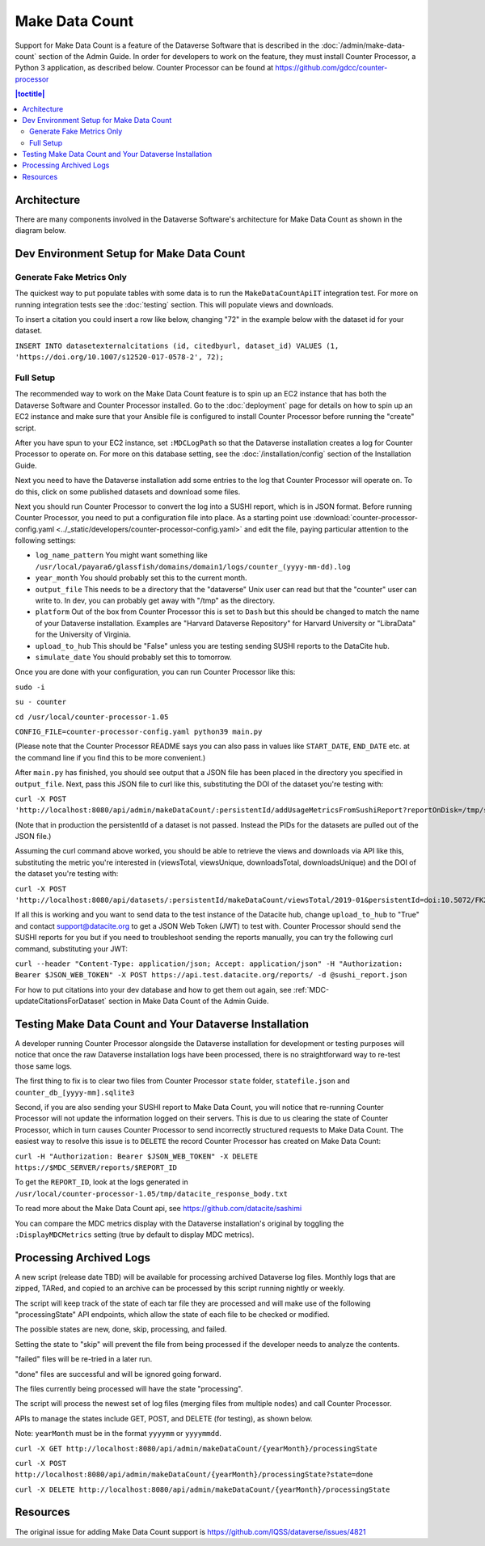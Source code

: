 Make Data Count
===============

Support for Make Data Count is a feature of the Dataverse Software that is described in the :doc:`/admin/make-data-count` section of the Admin Guide. In order for developers to work on the feature, they must install Counter Processor, a Python 3 application, as described below. Counter Processor can be found at https://github.com/gdcc/counter-processor

.. contents:: |toctitle|
        :local:

Architecture
------------

There are many components involved in the Dataverse Software's architecture for Make Data Count as shown in the diagram below.

|makedatacount_components|

Dev Environment Setup for Make Data Count
-----------------------------------------

Generate Fake Metrics Only
~~~~~~~~~~~~~~~~~~~~~~~~~~

The quickest way to put populate tables with some data is to run the ``MakeDataCountApiIT`` integration test. For more on running integration tests see the :doc:`testing` section. This will populate views and downloads.

To insert a citation you could insert a row like below, changing "72" in the example below with the dataset id for your dataset.

``INSERT INTO datasetexternalcitations (id, citedbyurl, dataset_id) VALUES (1, 'https://doi.org/10.1007/s12520-017-0578-2', 72);``

Full Setup
~~~~~~~~~~

The recommended way to work on the Make Data Count feature is to spin up an EC2 instance that has both the Dataverse Software and Counter Processor installed. Go to the :doc:`deployment` page for details on how to spin up an EC2 instance and make sure that your Ansible file is configured to install Counter Processor before running the "create" script.

After you have spun to your EC2 instance, set ``:MDCLogPath`` so that the Dataverse installation creates a log for Counter Processor to operate on. For more on this database setting, see the :doc:`/installation/config` section of the Installation Guide.

Next you need to have the Dataverse installation add some entries to the log that Counter Processor will operate on. To do this, click on some published datasets and download some files.

Next you should run Counter Processor to convert the log into a SUSHI report, which is in JSON format. Before running Counter Processor, you need to put a configuration file into place. As a starting point use :download:`counter-processor-config.yaml <../_static/developers/counter-processor-config.yaml>` and edit the file, paying particular attention to the following settings:

- ``log_name_pattern`` You might want something like ``/usr/local/payara6/glassfish/domains/domain1/logs/counter_(yyyy-mm-dd).log``
- ``year_month`` You should probably set this to the current month.
- ``output_file`` This needs to be a directory that the "dataverse" Unix user can read but that the "counter" user can write to. In dev, you can probably get away with "/tmp" as the directory.
- ``platform`` Out of the box from Counter Processor this is set to ``Dash`` but this should be changed to match the name of your Dataverse installation. Examples are "Harvard Dataverse Repository" for Harvard University or "LibraData" for the University of Virginia.
- ``upload_to_hub`` This should be "False" unless you are testing sending SUSHI reports to the DataCite hub.
- ``simulate_date`` You should probably set this to tomorrow.

Once you are done with your configuration, you can run Counter Processor like this:

``sudo -i``

``su - counter``

``cd /usr/local/counter-processor-1.05``

``CONFIG_FILE=counter-processor-config.yaml python39 main.py``

(Please note that the Counter Processor README says you can also pass in values like ``START_DATE``, ``END_DATE`` etc. at the command line if you find this to be more convenient.)

After ``main.py`` has finished, you should see output that a JSON file has been placed in the directory you specified in ``output_file``. Next, pass this JSON file to curl like this, substituting the DOI of the dataset you're testing with:

``curl -X POST 'http://localhost:8080/api/admin/makeDataCount/:persistentId/addUsageMetricsFromSushiReport?reportOnDisk=/tmp/sushi_sample_logs.json&persistentId=doi:10.5072/FK2/BL2IBM``

(Note that in production the persistentId of a dataset is not passed. Instead the PIDs for the datasets are pulled out of the JSON file.)

Assuming the curl command above worked, you should be able to retrieve the views and downloads via API like this, substituting the metric you're interested in (viewsTotal, viewsUnique, downloadsTotal, downloadsUnique) and the DOI of the dataset you're testing with:

``curl -X POST 'http://localhost:8080/api/datasets/:persistentId/makeDataCount/viewsTotal/2019-01&persistentId=doi:10.5072/FK2/BL2IBM``

If all this is working and you want to send data to the test instance of the Datacite hub, change ``upload_to_hub`` to "True" and contact support@datacite.org to get a JSON Web Token (JWT) to test with. Counter Processor should send the SUSHI reports for you but if you need to troubleshoot sending the reports manually, you can try the following curl command, substituting your JWT:

``curl --header "Content-Type: application/json; Accept: application/json" -H "Authorization: Bearer $JSON_WEB_TOKEN" -X POST https://api.test.datacite.org/reports/ -d @sushi_report.json``

For how to put citations into your dev database and how to get them out again, see :ref:`MDC-updateCitationsForDataset` section in Make Data Count of the Admin Guide.

Testing Make Data Count and Your Dataverse Installation
-------------------------------------------------------

A developer running Counter Processor alongside the Dataverse installation for development or testing purposes will notice that once the raw Dataverse installation logs have been processed, there is no straightforward way to re-test those same logs.

The first thing to fix is to clear two files from Counter Processor ``state`` folder, ``statefile.json`` and ``counter_db_[yyyy-mm].sqlite3``

Second, if you are also sending your SUSHI report to Make Data Count, you will notice that re-running Counter Processor will not update the information logged on their servers. This is due to us clearing the state of Counter Processor, which in turn causes Counter Processor to send incorrectly structured requests to Make Data Count. The easiest way to resolve this issue is to ``DELETE`` the record Counter Processor has created on Make Data Count:

``curl -H "Authorization: Bearer $JSON_WEB_TOKEN" -X DELETE https://$MDC_SERVER/reports/$REPORT_ID``

To get the ``REPORT_ID``, look at the logs generated in ``/usr/local/counter-processor-1.05/tmp/datacite_response_body.txt``

To read more about the Make Data Count api, see https://github.com/datacite/sashimi

You can compare the MDC metrics display with the Dataverse installation's original by toggling the ``:DisplayMDCMetrics`` setting (true by default to display MDC metrics).

Processing Archived Logs
------------------------

A new script (release date TBD) will be available for processing archived Dataverse log files. Monthly logs that are zipped, TARed, and copied to an archive can be processed by this script running nightly or weekly.

The script will keep track of the state of each tar file they are processed and will make use of the following "processingState" API endpoints, which allow the state of each file to be checked or modified.

The possible states are new, done, skip, processing, and failed.

Setting the state to "skip" will prevent the file from being processed if the developer needs to analyze the contents.

"failed" files will be re-tried in a later run.

"done" files are successful and will be ignored going forward.

The files currently being processed will have the state "processing".

The script will process the newest set of log files (merging files from multiple nodes) and call Counter Processor.

APIs to manage the states include GET, POST, and DELETE (for testing), as shown below.

Note: ``yearMonth`` must be in the format ``yyyymm`` or ``yyyymmdd``.

``curl -X GET http://localhost:8080/api/admin/makeDataCount/{yearMonth}/processingState``

``curl -X POST http://localhost:8080/api/admin/makeDataCount/{yearMonth}/processingState?state=done``

``curl -X DELETE http://localhost:8080/api/admin/makeDataCount/{yearMonth}/processingState``

Resources
---------

The original issue for adding Make Data Count support is https://github.com/IQSS/dataverse/issues/4821

.. |makedatacount_components| image:: ../admin/img/make-data-count.png
   :class: img-responsive

